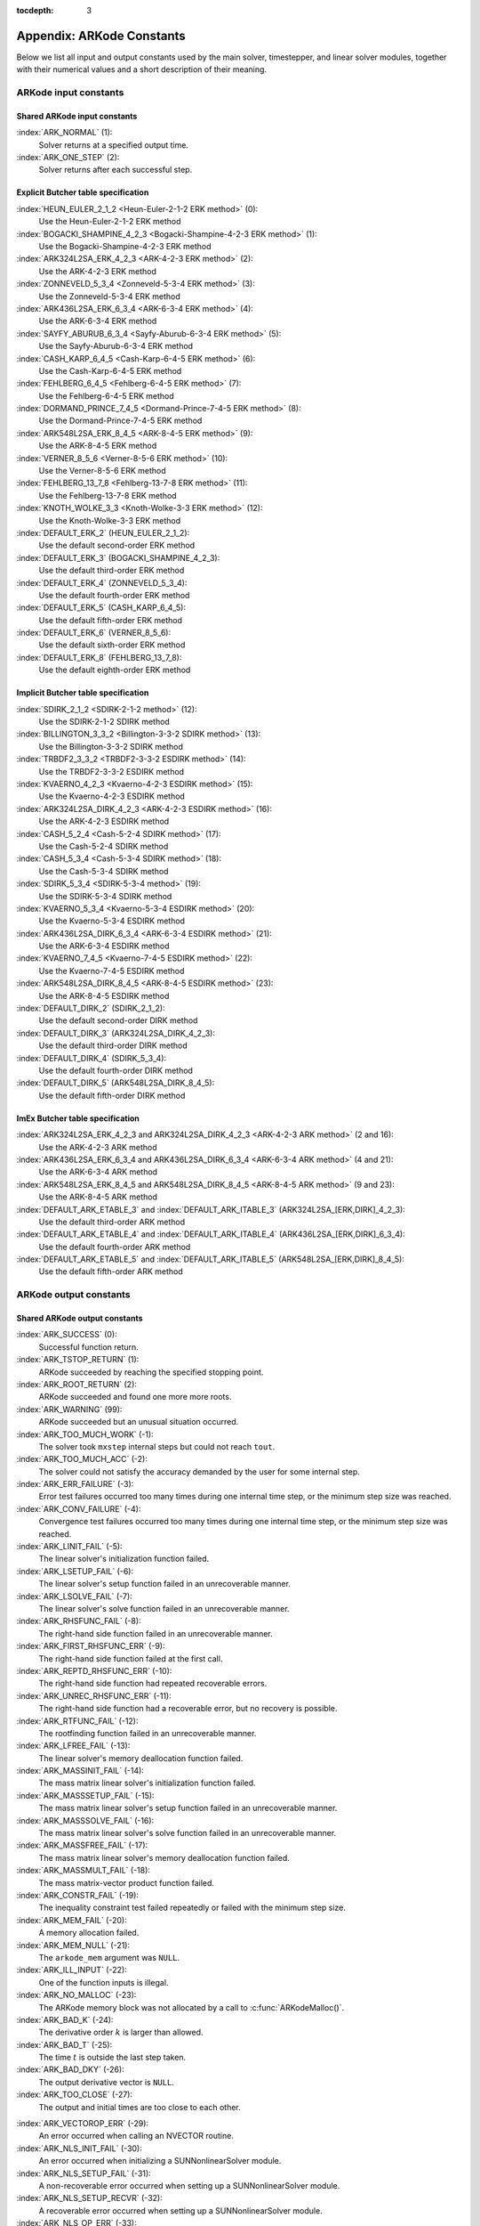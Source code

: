 ..
   Programmer(s): Daniel R. Reynolds @ SMU
   ----------------------------------------------------------------
   SUNDIALS Copyright Start
   Copyright (c) 2002-2020, Lawrence Livermore National Security
   and Southern Methodist University.
   All rights reserved.

   See the top-level LICENSE and NOTICE files for details.

   SPDX-License-Identifier: BSD-3-Clause
   SUNDIALS Copyright End
   ----------------------------------------------------------------

:tocdepth: 3

.. _Constants:

===========================
Appendix: ARKode Constants
===========================

Below we list all input and output constants used by the main solver,
timestepper, and linear solver modules, together with their numerical
values and a short description of their meaning.


ARKode input constants
==========================

Shared ARKode input constants
^^^^^^^^^^^^^^^^^^^^^^^^^^^^^

:index:`ARK_NORMAL` (1):
   Solver returns at a specified output time.

:index:`ARK_ONE_STEP`  (2):
   Solver returns after each successful step.


Explicit Butcher table specification
^^^^^^^^^^^^^^^^^^^^^^^^^^^^^^^^^^^^^^^

:index:`HEUN_EULER_2_1_2 <Heun-Euler-2-1-2 ERK method>`  (0):
   Use the Heun-Euler-2-1-2 ERK method

:index:`BOGACKI_SHAMPINE_4_2_3 <Bogacki-Shampine-4-2-3 ERK method>`  (1):
   Use the Bogacki-Shampine-4-2-3 ERK method

:index:`ARK324L2SA_ERK_4_2_3 <ARK-4-2-3 ERK method>`  (2):
   Use the ARK-4-2-3 ERK method

:index:`ZONNEVELD_5_3_4 <Zonneveld-5-3-4 ERK method>`  (3):
   Use the Zonneveld-5-3-4 ERK method

:index:`ARK436L2SA_ERK_6_3_4 <ARK-6-3-4 ERK method>`  (4):
   Use the ARK-6-3-4 ERK method

:index:`SAYFY_ABURUB_6_3_4 <Sayfy-Aburub-6-3-4 ERK method>`  (5):
   Use the Sayfy-Aburub-6-3-4 ERK method

:index:`CASH_KARP_6_4_5 <Cash-Karp-6-4-5 ERK method>`  (6):
   Use the Cash-Karp-6-4-5 ERK method

:index:`FEHLBERG_6_4_5 <Fehlberg-6-4-5 ERK method>`  (7):
   Use the Fehlberg-6-4-5 ERK method

:index:`DORMAND_PRINCE_7_4_5 <Dormand-Prince-7-4-5 ERK method>`  (8):
   Use the Dormand-Prince-7-4-5 ERK method

:index:`ARK548L2SA_ERK_8_4_5 <ARK-8-4-5 ERK method>`  (9):
   Use the ARK-8-4-5 ERK method

:index:`VERNER_8_5_6 <Verner-8-5-6 ERK method>`  (10):
   Use the Verner-8-5-6 ERK method

:index:`FEHLBERG_13_7_8 <Fehlberg-13-7-8 ERK method>`  (11):
   Use the Fehlberg-13-7-8 ERK method

:index:`KNOTH_WOLKE_3_3 <Knoth-Wolke-3-3 ERK method>`  (12):
   Use the Knoth-Wolke-3-3 ERK method


:index:`DEFAULT_ERK_2`  (HEUN_EULER_2_1_2):
   Use the default second-order ERK method

:index:`DEFAULT_ERK_3`  (BOGACKI_SHAMPINE_4_2_3):
   Use the default third-order ERK method

:index:`DEFAULT_ERK_4`  (ZONNEVELD_5_3_4):
   Use the default fourth-order ERK method

:index:`DEFAULT_ERK_5`  (CASH_KARP_6_4_5):
   Use the default fifth-order ERK method

:index:`DEFAULT_ERK_6`  (VERNER_8_5_6):
   Use the default sixth-order ERK method

:index:`DEFAULT_ERK_8`  (FEHLBERG_13_7_8):
   Use the default eighth-order ERK method




Implicit Butcher table specification
^^^^^^^^^^^^^^^^^^^^^^^^^^^^^^^^^^^^^^^

:index:`SDIRK_2_1_2 <SDIRK-2-1-2 method>`  (12):
   Use the SDIRK-2-1-2 SDIRK method

:index:`BILLINGTON_3_3_2 <Billington-3-3-2 SDIRK method>`  (13):
   Use the Billington-3-3-2 SDIRK method

:index:`TRBDF2_3_3_2 <TRBDF2-3-3-2 ESDIRK method>`  (14):
   Use the TRBDF2-3-3-2 ESDIRK method

:index:`KVAERNO_4_2_3 <Kvaerno-4-2-3 ESDIRK method>`  (15):
   Use the Kvaerno-4-2-3 ESDIRK method

:index:`ARK324L2SA_DIRK_4_2_3 <ARK-4-2-3 ESDIRK method>`  (16):
   Use the ARK-4-2-3 ESDIRK method

:index:`CASH_5_2_4 <Cash-5-2-4 SDIRK method>`  (17):
   Use the Cash-5-2-4 SDIRK method

:index:`CASH_5_3_4 <Cash-5-3-4 SDIRK method>`  (18):
   Use the Cash-5-3-4 SDIRK method

:index:`SDIRK_5_3_4 <SDIRK-5-3-4 method>`  (19):
   Use the SDIRK-5-3-4 SDIRK method

:index:`KVAERNO_5_3_4 <Kvaerno-5-3-4 ESDIRK method>`  (20):
   Use the Kvaerno-5-3-4 ESDIRK method

:index:`ARK436L2SA_DIRK_6_3_4 <ARK-6-3-4 ESDIRK method>`  (21):
   Use the ARK-6-3-4 ESDIRK method

:index:`KVAERNO_7_4_5 <Kvaerno-7-4-5 ESDIRK method>`  (22):
   Use the Kvaerno-7-4-5 ESDIRK method

:index:`ARK548L2SA_DIRK_8_4_5 <ARK-8-4-5 ESDIRK method>`  (23):
   Use the ARK-8-4-5 ESDIRK method


:index:`DEFAULT_DIRK_2`  (SDIRK_2_1_2):
   Use the default second-order DIRK method

:index:`DEFAULT_DIRK_3`  (ARK324L2SA_DIRK_4_2_3):
   Use the default third-order DIRK method

:index:`DEFAULT_DIRK_4`  (SDIRK_5_3_4):
   Use the default fourth-order DIRK method

:index:`DEFAULT_DIRK_5`  (ARK548L2SA_DIRK_8_4_5):
   Use the default fifth-order DIRK method



ImEx Butcher table specification
^^^^^^^^^^^^^^^^^^^^^^^^^^^^^^^^^^

:index:`ARK324L2SA_ERK_4_2_3 and ARK324L2SA_DIRK_4_2_3 <ARK-4-2-3 ARK method>` (2 and 16):
   Use the ARK-4-2-3 ARK method

:index:`ARK436L2SA_ERK_6_3_4 and ARK436L2SA_DIRK_6_3_4 <ARK-6-3-4 ARK method>` (4 and 21):
   Use the ARK-6-3-4 ARK method

:index:`ARK548L2SA_ERK_8_4_5 and ARK548L2SA_DIRK_8_4_5 <ARK-8-4-5 ARK method>` (9 and 23):
   Use the ARK-8-4-5 ARK method


:index:`DEFAULT_ARK_ETABLE_3` and :index:`DEFAULT_ARK_ITABLE_3` (ARK324L2SA_[ERK,DIRK]_4_2_3):
   Use the default third-order ARK method

:index:`DEFAULT_ARK_ETABLE_4` and :index:`DEFAULT_ARK_ITABLE_4` (ARK436L2SA_[ERK,DIRK]_6_3_4):
   Use the default fourth-order ARK method

:index:`DEFAULT_ARK_ETABLE_5` and :index:`DEFAULT_ARK_ITABLE_5` (ARK548L2SA_[ERK,DIRK]_8_4_5):
   Use the default fifth-order ARK method




ARKode output constants
==========================

Shared ARKode output constants
^^^^^^^^^^^^^^^^^^^^^^^^^^^^^^^^^^

:index:`ARK_SUCCESS`  (0):
   Successful function return.

:index:`ARK_TSTOP_RETURN`  (1):
   ARKode succeeded by reaching the specified
   stopping point.

:index:`ARK_ROOT_RETURN`  (2):
   ARKode succeeded and found one more more roots.

:index:`ARK_WARNING`  (99):
   ARKode succeeded but an unusual situation occurred.

:index:`ARK_TOO_MUCH_WORK`  (-1):
   The solver took ``mxstep`` internal steps
   but could not reach ``tout``.

:index:`ARK_TOO_MUCH_ACC`  (-2):
   The solver could not satisfy the accuracy
   demanded by the user for some internal step.

:index:`ARK_ERR_FAILURE`  (-3):
   Error test failures occurred too many times
   during one internal time step, or the minimum step size was
   reached.

:index:`ARK_CONV_FAILURE`  (-4):
   Convergence test failures occurred too many
   times during one internal time step, or the minimum step size was
   reached.

:index:`ARK_LINIT_FAIL`  (-5):
   The linear solver's initialization function failed.

:index:`ARK_LSETUP_FAIL`  (-6):
   The linear solver's setup function failed in
   an unrecoverable manner.

:index:`ARK_LSOLVE_FAIL`  (-7):
   The linear solver's solve function failed in
   an unrecoverable manner.

:index:`ARK_RHSFUNC_FAIL`  (-8):
   The right-hand side function failed in an
   unrecoverable manner.

:index:`ARK_FIRST_RHSFUNC_ERR`  (-9):
   The right-hand side function failed
   at the first call.

:index:`ARK_REPTD_RHSFUNC_ERR`  (-10):
   The right-hand side function had
   repeated recoverable errors.

:index:`ARK_UNREC_RHSFUNC_ERR`  (-11):
   The right-hand side function had a
   recoverable error, but no recovery is possible.

:index:`ARK_RTFUNC_FAIL`  (-12):
   The rootfinding function failed in an
   unrecoverable manner.

:index:`ARK_LFREE_FAIL`  (-13):
   The linear solver's memory deallocation function failed.

:index:`ARK_MASSINIT_FAIL`  (-14):
   The mass matrix linear solver's initialization function failed.

:index:`ARK_MASSSETUP_FAIL`  (-15):
   The mass matrix linear solver's setup function failed in
   an unrecoverable manner.

:index:`ARK_MASSSOLVE_FAIL`  (-16):
   The mass matrix linear solver's solve function failed in
   an unrecoverable manner.

:index:`ARK_MASSFREE_FAIL`  (-17):
   The mass matrix linear solver's memory deallocation function failed.

:index:`ARK_MASSMULT_FAIL`  (-18):
   The mass matrix-vector product function failed.

:index:`ARK_CONSTR_FAIL`  (-19):
   The inequality constraint test failed repeatedly or failed with the minimum
   step size.

:index:`ARK_MEM_FAIL`  (-20):
   A memory allocation failed.

:index:`ARK_MEM_NULL`  (-21):
   The ``arkode_mem`` argument was ``NULL``.

:index:`ARK_ILL_INPUT`  (-22):
   One of the function inputs is illegal.

:index:`ARK_NO_MALLOC`  (-23):
   The ARKode memory block was not allocated by
   a call to :c:func:`ARKodeMalloc()`.

:index:`ARK_BAD_K`  (-24):
   The derivative order :math:`k` is larger than allowed.

:index:`ARK_BAD_T`  (-25):
   The time :math:`t` is outside the last step taken.

:index:`ARK_BAD_DKY`  (-26):
   The output derivative vector is ``NULL``.

:index:`ARK_TOO_CLOSE`  (-27):
   The output and initial times are too close to
   each other.

..
   :index:`ARK_POSTPROCESS_FAIL`  (-28):
      An error occurred when calling the user-provided ``ARKPostProcessStepFn`` routine.

:index:`ARK_VECTOROP_ERR`  (-29):
   An error occurred when calling an NVECTOR routine.

:index:`ARK_NLS_INIT_FAIL`  (-30):
   An error occurred when initializing a SUNNonlinearSolver module.

:index:`ARK_NLS_SETUP_FAIL`  (-31):
   A non-recoverable error occurred when setting up a
   SUNNonlinearSolver module.

:index:`ARK_NLS_SETUP_RECVR`  (-32):
   A recoverable error occurred when setting up a SUNNonlinearSolver module.

:index:`ARK_NLS_OP_ERR`  (-33):
   An error occurred when calling a set/get routine in a SUNNonlinearSolver
   module.

:index:`ARK_INNERSTEP_ATTACH_ERR`  (-34):
   An error occurred when attaching the inner stepper module.

:index:`ARK_INNERSTEP_FAIL`  (-35):
   An error occurred in the inner stepper module.

:index:`ARK_PREINNERFN_FAIL`  (-36):
   An error occurred in the MRIStep pre inner integrator function.

:index:`ARK_POSTINNERFN_FAIL`  (-37):
   An error occurred in the MRIStep post inner integrator function.

:index:`ARK_UNRECOGNIZED_ERROR` (-99):
   An unknown error was encountered.



ARKLS linear solver modules
^^^^^^^^^^^^^^^^^^^^^^^^^^^^^^^^^^

:index:`ARKLS_SUCCESS`  (0):
   Successful function return.

:index:`ARKLS_MEM_NULL`  (-1):
   The ``arkode_mem`` argument was ``NULL``.

:index:`ARKLS_LMEM_NULL`  (-2):
   The ARKLS linear solver interface has not been initialized.

:index:`ARKLS_ILL_INPUT`  (-3):
   The ARKLS solver interface is not compatible with
   the current NVECTOR module, or an input value was illegal.

:index:`ARKLS_MEM_FAIL`  (-4):
   A memory allocation request failed.

:index:`ARKLS_PMEM_NULL`  (-5):
   The preconditioner module has not been initialized.

:index:`ARKLS_MASSMEM_NULL`  (-6):
   The ARKLS mass-matrix linear solver interface has not been initialized.

:index:`ARKLS_JACFUNC_UNRECVR`  (-7):
   The Jacobian function failed in an unrecoverable manner.

:index:`ARKLS_JACFUNC_RECVR`  (-8):
   The Jacobian function had a recoverable error.

:index:`ARKLS_MASSFUNC_UNRECVR`  (-9):
   The mass matrix function failed in an unrecoverable manner.

:index:`ARKLS_MASSFUNC_RECVR`  (-10):
   The mass matrix function had a recoverable error.

:index:`ARKLS_SUNMAT_FAIL`  (-11):
   An error occurred with the current SUNMATRIX module.

:index:`ARKLS_SUNLS_FAIL`  (-12):
   An error occurred with the current SUNLINSOL module.
